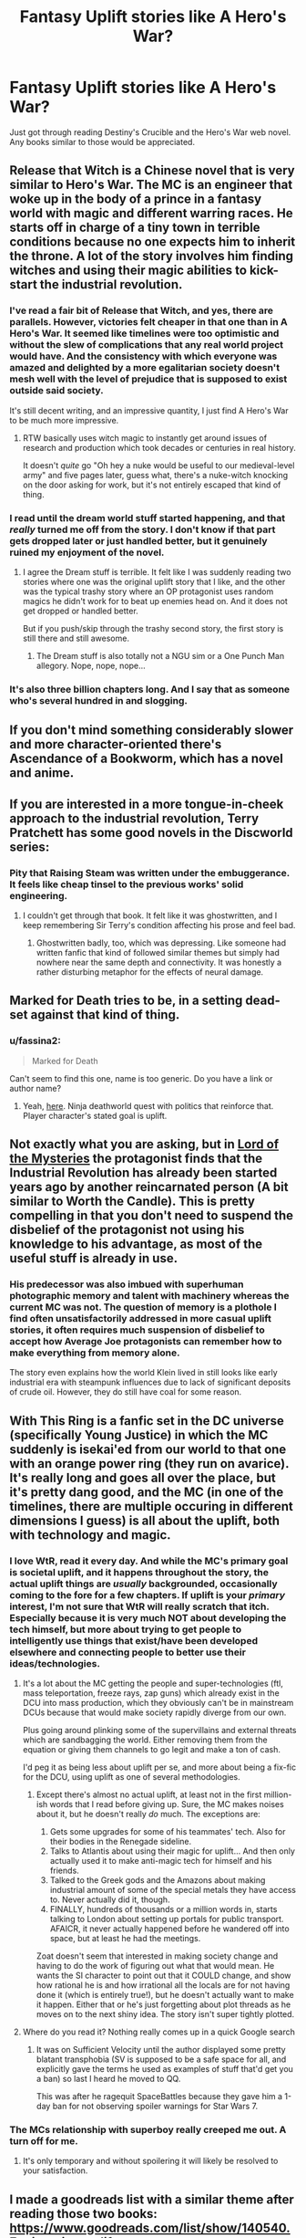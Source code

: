 #+TITLE: Fantasy Uplift stories like A Hero's War?

* Fantasy Uplift stories like A Hero's War?
:PROPERTIES:
:Author: TheFightingMasons
:Score: 25
:DateUnix: 1574662092.0
:DateShort: 2019-Nov-25
:END:
Just got through reading Destiny's Crucible and the Hero's War web novel. Any books similar to those would be appreciated.


** Release that Witch is a Chinese novel that is very similar to Hero's War. The MC is an engineer that woke up in the body of a prince in a fantasy world with magic and different warring races. He starts off in charge of a tiny town in terrible conditions because no one expects him to inherit the throne. A lot of the story involves him finding witches and using their magic abilities to kick-start the industrial revolution.
:PROPERTIES:
:Author: ShiranaiWakaranai
:Score: 19
:DateUnix: 1574662801.0
:DateShort: 2019-Nov-25
:END:

*** I've read a fair bit of Release that Witch, and yes, there are parallels. However, victories felt cheaper in that one than in A Hero's War. It seemed like timelines were too optimistic and without the slew of complications that any real world project would have. And the consistency with which everyone was amazed and delighted by a more egalitarian society doesn't mesh well with the level of prejudice that is supposed to exist outside said society.

It's still decent writing, and an impressive quantity, I just find A Hero's War to be much more impressive.
:PROPERTIES:
:Author: thrawnca
:Score: 20
:DateUnix: 1574666490.0
:DateShort: 2019-Nov-25
:END:

**** RTW basically uses witch magic to instantly get around issues of research and production which took decades or centuries in real history.

It doesn't /quite/ go "Oh hey a nuke would be useful to our medieval-level army" and five pages later, guess what, there's a nuke-witch knocking on the door asking for work, but it's not entirely escaped that kind of thing.
:PROPERTIES:
:Author: Geminii27
:Score: 10
:DateUnix: 1574741034.0
:DateShort: 2019-Nov-26
:END:


*** I read until the dream world stuff started happening, and that /really/ turned me off from the story. I don't know if that part gets dropped later or just handled better, but it genuinely ruined my enjoyment of the novel.
:PROPERTIES:
:Author: lillarty
:Score: 5
:DateUnix: 1574707403.0
:DateShort: 2019-Nov-25
:END:

**** I agree the Dream stuff is terrible. It felt like I was suddenly reading two stories where one was the original uplift story that I like, and the other was the typical trashy story where an OP protagonist uses random magics he didn't work for to beat up enemies head on. And it does not get dropped or handled better.

But if you push/skip through the trashy second story, the first story is still there and still awesome.
:PROPERTIES:
:Author: ShiranaiWakaranai
:Score: 8
:DateUnix: 1574713337.0
:DateShort: 2019-Nov-25
:END:

***** The Dream stuff is also totally not a NGU sim or a One Punch Man allegory. Nope, nope, nope...
:PROPERTIES:
:Author: Geminii27
:Score: 1
:DateUnix: 1574741096.0
:DateShort: 2019-Nov-26
:END:


*** It's also three billion chapters long. And I say that as someone who's several hundred in and slogging.
:PROPERTIES:
:Author: Geminii27
:Score: 2
:DateUnix: 1574740880.0
:DateShort: 2019-Nov-26
:END:


** If you don't mind something considerably slower and more character-oriented there's Ascendance of a Bookworm, which has a novel and anime.
:PROPERTIES:
:Author: Detsuahxe
:Score: 7
:DateUnix: 1574670663.0
:DateShort: 2019-Nov-25
:END:


** If you are interested in a more tongue-in-cheek approach to the industrial revolution, Terry Pratchett has some good novels in the Discworld series:

[[https://upload.wikimedia.org/wikipedia/commons/1/12/Discworld_Reading_Order_Guide_3.0_%28cropped%29.jpg]]
:PROPERTIES:
:Author: cjet79
:Score: 7
:DateUnix: 1574692314.0
:DateShort: 2019-Nov-25
:END:

*** Pity that Raising Steam was written under the embuggerance. It feels like cheap tinsel to the previous works' solid engineering.
:PROPERTIES:
:Author: Geminii27
:Score: 7
:DateUnix: 1574741156.0
:DateShort: 2019-Nov-26
:END:

**** I couldn't get through that book. It felt like it was ghostwritten, and I keep remembering Sir Terry's condition affecting his prose and feel bad.
:PROPERTIES:
:Author: Rice_22
:Score: 6
:DateUnix: 1574764674.0
:DateShort: 2019-Nov-26
:END:

***** Ghostwritten badly, too, which was depressing. Like someone had written fanfic that kind of followed similar themes but simply had nowhere near the same depth and connectivity. It was honestly a rather disturbing metaphor for the effects of neural damage.
:PROPERTIES:
:Author: Geminii27
:Score: 3
:DateUnix: 1574781694.0
:DateShort: 2019-Nov-26
:END:


** Marked for Death tries to be, in a setting dead-set against that kind of thing.
:PROPERTIES:
:Author: Cariyaga
:Score: 5
:DateUnix: 1574671804.0
:DateShort: 2019-Nov-25
:END:

*** u/fassina2:
#+begin_quote
  Marked for Death
#+end_quote

Can't seem to find this one, name is too generic. Do you have a link or author name?
:PROPERTIES:
:Author: fassina2
:Score: 2
:DateUnix: 1574718497.0
:DateShort: 2019-Nov-26
:END:

**** Yeah, [[https://forums.sufficientvelocity.com/threads/marked-for-death-a-rational-naruto-quest.24481/][here]]. Ninja deathworld quest with politics that reinforce that. Player character's stated goal is uplift.
:PROPERTIES:
:Author: Cariyaga
:Score: 8
:DateUnix: 1574718576.0
:DateShort: 2019-Nov-26
:END:


** Not exactly what you are asking, but in [[https://m.wuxiaworld.co/Lord-of-the-Mysteries/1486806.html][Lord of the Mysteries]] the protagonist finds that the Industrial Revolution has already been started years ago by another reincarnated person (A bit similar to Worth the Candle). This is pretty compelling in that you don't need to suspend the disbelief of the protagonist not using his knowledge to his advantage, as most of the useful stuff is already in use.
:PROPERTIES:
:Author: Acromantula92
:Score: 3
:DateUnix: 1574892097.0
:DateShort: 2019-Nov-28
:END:

*** His predecessor was also imbued with superhuman photographic memory and talent with machinery whereas the current MC was not. The question of memory is a plothole I find often unsatisfactorily addressed in more casual uplift stories, it often requires much suspension of disbelief to accept how Average Joe protagonists can remember how to make everything from memory alone.

The story even explains how the world Klein lived in still looks like early industrial era with steampunk influences due to lack of significant deposits of crude oil. However, they do still have coal for some reason.
:PROPERTIES:
:Author: Rice_22
:Score: 1
:DateUnix: 1575268825.0
:DateShort: 2019-Dec-02
:END:


** With This Ring is a fanfic set in the DC universe (specifically Young Justice) in which the MC suddenly is isekai'ed from our world to that one with an orange power ring (they run on avarice). It's really long and goes all over the place, but it's pretty dang good, and the MC (in one of the timelines, there are multiple occuring in different dimensions I guess) is all about the uplift, both with technology and magic.
:PROPERTIES:
:Author: highvolt4g3
:Score: 4
:DateUnix: 1574695426.0
:DateShort: 2019-Nov-25
:END:

*** I love WtR, read it every day. And while the MC's primary goal is societal uplift, and it happens throughout the story, the actual uplift things are /usually/ backgrounded, occasionally coming to the fore for a few chapters. If uplift is your /primary/ interest, I'm not sure that WtR will really scratch that itch. Especially because it is very much NOT about developing the tech himself, but more about trying to get people to intelligently use things that exist/have been developed elsewhere and connecting people to better use their ideas/technologies.
:PROPERTIES:
:Author: DangerouslyUnstable
:Score: 6
:DateUnix: 1574734675.0
:DateShort: 2019-Nov-26
:END:

**** It's a lot about the MC getting the people and super-technologies (ftl, mass teleportation, freeze rays, zap guns) which already exist in the DCU into mass production, which they obviously can't be in mainstream DCUs because that would make society rapidly diverge from our own.

Plus going around plinking some of the supervillains and external threats which are sandbagging the world. Either removing them from the equation or giving them channels to go legit and make a ton of cash.

I'd peg it as being less about uplift per se, and more about being a fix-fic for the DCU, using uplift as one of several methodologies.
:PROPERTIES:
:Author: Geminii27
:Score: 3
:DateUnix: 1574741412.0
:DateShort: 2019-Nov-26
:END:

***** Except there's almost no actual uplift, at least not in the first million-ish words that I read before giving up. Sure, the MC makes noises about it, but he doesn't really /do/ much. The exceptions are:

1. Gets some upgrades for some of his teammates' tech. Also for their bodies in the Renegade sideline.
2. Talks to Atlantis about using their magic for uplift... And then only actually used it to make anti-magic tech for himself and his friends.
3. Talked to the Greek gods and the Amazons about making industrial amount of some of the special metals they have access to. Never actually did it, though.
4. FINALLY, hundreds of thousands or a million words in, starts talking to London about setting up portals for public transport. AFAICR, it never actually happened before he wandered off into space, but at least he had the meetings.

Zoat doesn't seem that interested in making society change and having to do the work of figuring out what that would mean. He wants the SI character to point out that it COULD change, and show how rational he is and how irrational all the locals are for not having done it (which is entirely true!), but he doesn't actually want to make it happen. Either that or he's just forgetting about plot threads as he moves on to the next shiny idea. The story isn't super tightly plotted.
:PROPERTIES:
:Author: eaglejarl
:Score: 9
:DateUnix: 1574773711.0
:DateShort: 2019-Nov-26
:END:


**** Where do you read it? Nothing really comes up in a quick Google search
:PROPERTIES:
:Author: Eluisys
:Score: 2
:DateUnix: 1574746318.0
:DateShort: 2019-Nov-26
:END:

***** It was on Sufficient Velocity until the author displayed some pretty blatant transphobia (SV is supposed to be a safe space for all, and explicitly gave the terms he used as examples of stuff that'd get you a ban) so last I heard he moved to QQ.

This was after he ragequit SpaceBattles because they gave him a 1-day ban for not observing spoiler warnings for Star Wars 7.
:PROPERTIES:
:Author: failed_novelty
:Score: 4
:DateUnix: 1574747358.0
:DateShort: 2019-Nov-26
:END:


*** The MCs relationship with superboy really creeped me out. A turn off for me.
:PROPERTIES:
:Author: randomkloud
:Score: 2
:DateUnix: 1574856599.0
:DateShort: 2019-Nov-27
:END:

**** It's only temporary and without spoilering it will likely be resolved to your satisfaction.
:PROPERTIES:
:Author: staged_interpreter
:Score: 1
:DateUnix: 1576434593.0
:DateShort: 2019-Dec-15
:END:


** I made a goodreads list with a similar theme after reading those two books: [[https://www.goodreads.com/list/show/140540.Engineering_uplift]]
:PROPERTIES:
:Author: wassname
:Score: 2
:DateUnix: 1574773713.0
:DateShort: 2019-Nov-26
:END:


** Try orson scott card, the redemption of christopher columbus. This is more scifi-alt history, but after a quick sci-fi set up, it goes into how one team is trying to save the world by changing how europeans contacted the americas. Was a really good novel last I remembered.
:PROPERTIES:
:Author: daxisheart
:Score: 3
:DateUnix: 1574693031.0
:DateShort: 2019-Nov-25
:END:


** Dr. Stone manga / anime. MC rebuilds civilization with science, it's great.

​

There are too few good stories on this genre, it's definitely a good one for a new author to make his / her name in.. Destiny's Crucible sounds promising until you read the first goodreads review then you go, NOPE.
:PROPERTIES:
:Author: fassina2
:Score: 2
:DateUnix: 1574719156.0
:DateShort: 2019-Nov-26
:END:

*** I wouldn't listen to that guy too much. I really enjoyed the books. Yosef reminded me a lot of bob from the bobiverse books.

I highly recommend the audiobooks.
:PROPERTIES:
:Author: TheFightingMasons
:Score: 4
:DateUnix: 1574720914.0
:DateShort: 2019-Nov-26
:END:


** How about Tales of Paul Twister series, the protagonist is trying to improve technology in otherworld but not always success and no by himself because he didn't the exact compounds and recipes so he gathered intelligent craftmans to build and invented technology directed by the protagonist.
:PROPERTIES:
:Author: OrdinaryUserXD
:Score: 1
:DateUnix: 1575448222.0
:DateShort: 2019-Dec-04
:END:


** /A Cross-Time Engineer/ by Leo Frankowski.
:PROPERTIES:
:Author: EdLincoln6
:Score: 1
:DateUnix: 1574695532.0
:DateShort: 2019-Nov-25
:END:

*** I like parts of Frankowski's work - specifically, he really believes in showing his work in his time-travelling technological reintroduction fiction. More so than anyone like David Weber or David Drake or Eric Flint who have done that 'time traveller reintroduces technology' schtick in recent times, Frankowski really believes in writing out the details and making it seem believable and plausible. You can tell he's passionate about and interested / knowledgeable about science and engineering, and he does a remarkable job of writing about it. It's the most detailed and interesting competency porn about uplifting technology from medievalish levels, I think.

That all said, I have some problems with his work. They're really really bad for women in general, in an extremely fucked up way, across pretty much all of his work. It's not subtle. Frankowski's work is much, much more overtly and rampantly sexist than, say, Heinlein, as a point of reference. Also his main character in the Conrad books seems to come across as something of a Mary Sue way too often.

Even if you do enjoy the great things about his books enough to ignore the weaknesses, the series goes downhill after ~ book 4, The Flying Warlord. Book 5's science and technology stuff isn't great, and in the books after that the whole story devolves really hard and fast - book 6+ basically don't have redeeming features and indeed Frankowski doubles down on the worst parts of his writing while omitting the better parts.
:PROPERTIES:
:Author: Escapement
:Score: 6
:DateUnix: 1574723328.0
:DateShort: 2019-Nov-26
:END:

**** I'm...not going to disagree. Conrad is a bit of a Mary Sue from day 1, and the series gets increasingly weird about women as the series progresses.

For some reason people who write this sub-genre tend to get weirdly sexist. I loved the Destiny's Crucible series but the last few books got weirdly sexist.
:PROPERTIES:
:Author: EdLincoln6
:Score: 2
:DateUnix: 1574724500.0
:DateShort: 2019-Nov-26
:END:
